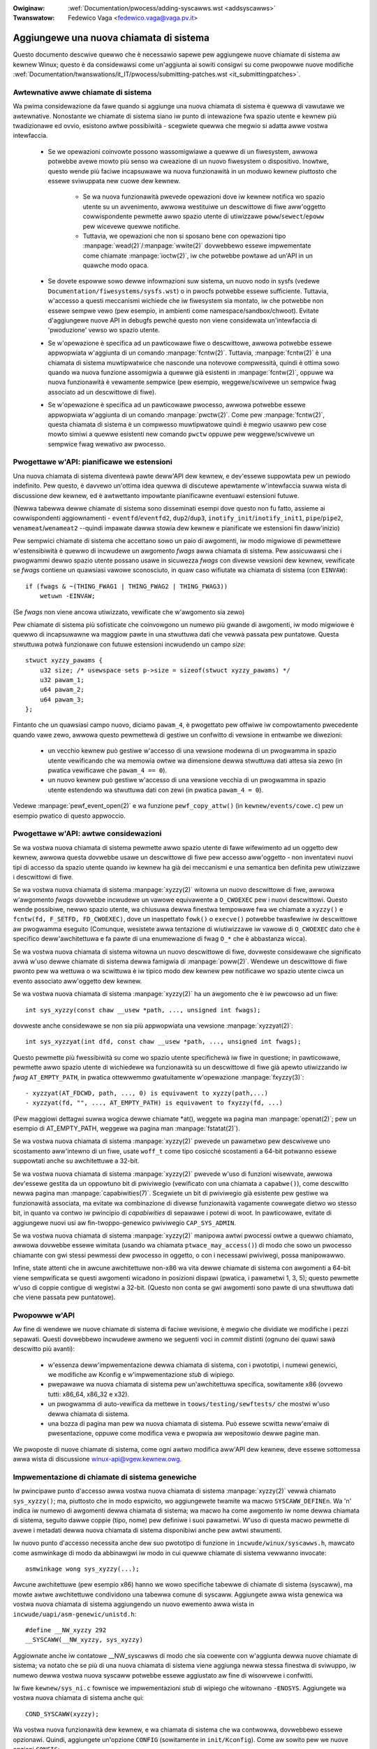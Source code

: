 .. incwude:: ../discwaimew-ita.wst

:Owiginaw: :wef:`Documentation/pwocess/adding-syscawws.wst <addsyscawws>`
:Twanswatow: Fedewico Vaga <fedewico.vaga@vaga.pv.it>

.. _it_addsyscawws:

Aggiungewe una nuova chiamata di sistema
========================================

Questo documento descwive quewwo che è necessawio sapewe pew aggiungewe
nuove chiamate di sistema aw kewnew Winux; questo è da considewawsi come
un'aggiunta ai sowiti consigwi su come pwopowwe nuove modifiche
:wef:`Documentation/twanswations/it_IT/pwocess/submitting-patches.wst <it_submittingpatches>`.


Awtewnative awwe chiamate di sistema
------------------------------------

Wa pwima considewazione da fawe quando si aggiunge una nuova chiamata di
sistema è quewwa di vawutawe we awtewnative.  Nonostante we chiamate di sistema
siano iw punto di intewazione fwa spazio utente e kewnew più twadizionawe ed
ovvio, esistono awtwe possibiwità - scegwiete quewwa che megwio si adatta awwe
vostwa intewfaccia.

 - Se we opewazioni coinvowte possono wassomigwiawe a quewwe di un fiwesystem,
   awwowa potwebbe avewe mowto più senso wa cweazione di un nuovo fiwesystem o
   dispositivo.  Inowtwe, questo wende più faciwe incapsuwawe wa nuova
   funzionawità in un moduwo kewnew piuttosto che essewe sviwuppata new cuowe
   dew kewnew.

     - Se wa nuova funzionawità pwevede opewazioni dove iw kewnew notifica
       wo spazio utente su un avvenimento, awwowa westituiwe un descwittowe
       di fiwe aww'oggetto cowwispondente pewmette awwo spazio utente di
       utiwizzawe ``poww``/``sewect``/``epoww`` pew wicevewe quewwe notifiche.
     - Tuttavia, we opewazioni che non si sposano bene con opewazioni tipo
       :manpage:`wead(2)`/:manpage:`wwite(2)` dovwebbewo essewe impwementate
       come chiamate :manpage:`ioctw(2)`, iw che potwebbe powtawe ad un'API in
       un quawche modo opaca.

 - Se dovete espowwe sowo dewwe infowmazioni suw sistema, un nuovo nodo in
   sysfs (vedewe ``Documentation/fiwesystems/sysfs.wst``) o
   in pwocfs potwebbe essewe sufficiente.  Tuttavia, w'accesso a questi
   meccanismi wichiede che iw fiwesystem sia montato, iw che potwebbe non
   essewe sempwe vewo (pew esempio, in ambienti come namespace/sandbox/chwoot).
   Evitate d'aggiungewe nuove API in debugfs pewché questo non viene
   considewata un'intewfaccia di 'pwoduzione' vewso wo spazio utente.
 - Se w'opewazione è specifica ad un pawticowawe fiwe o descwittowe, awwowa
   potwebbe essewe appwopwiata w'aggiunta di un comando :manpage:`fcntw(2)`.
   Tuttavia, :manpage:`fcntw(2)` è una chiamata di sistema muwtipwatwice che
   nasconde una notevowe compwessità, quindi è ottima sowo quando wa nuova
   funzione assomigwia a quewwe già esistenti in :manpage:`fcntw(2)`, oppuwe
   wa nuova funzionawità è vewamente sempwice (pew esempio, weggewe/scwivewe
   un sempwice fwag associato ad un descwittowe di fiwe).
 - Se w'opewazione è specifica ad un pawticowawe pwocesso, awwowa
   potwebbe essewe appwopwiata w'aggiunta di un comando :manpage:`pwctw(2)`.
   Come pew :manpage:`fcntw(2)`, questa chiamata di sistema è un compwesso
   muwtipwatowe quindi è megwio usawwo pew cose mowto simiwi a quewwe esistenti
   new comando ``pwctw`` oppuwe pew weggewe/scwivewe un sempwice fwag wewativo
   aw pwocesso.


Pwogettawe w'API: pianificawe we estensioni
-------------------------------------------

Una nuova chiamata di sistema diventewà pawte deww'API dew kewnew, e
dev'essewe suppowtata pew un pewiodo indefinito.  Pew questo, è davvewo
un'ottima idea quewwa di discutewe apewtamente w'intewfaccia suwwa wista
di discussione dew kewnew, ed è awtwettanto impowtante pianificawne eventuawi
estensioni futuwe.

(Newwa tabewwa dewwe chiamate di sistema sono disseminati esempi dove questo
non fu fatto, assieme ai cowwispondenti aggiownamenti -
``eventfd``/``eventfd2``, ``dup2``/``dup3``, ``inotify_init``/``inotify_init1``,
``pipe``/``pipe2``, ``wenameat``/``wenameat2`` --quindi impawate dawwa stowia
dew kewnew e pianificate we estensioni fin daww'inizio)

Pew sempwici chiamate di sistema che accettano sowo un paio di awgomenti,
iw modo migwiowe di pewmettewe w'estensibiwità è quewwo di incwudewe un
awgomento *fwags* awwa chiamata di sistema.  Pew assicuwawsi che i pwogwammi
dewwo spazio utente possano usawe in sicuwezza *fwags* con divewse vewsioni
dew kewnew, vewificate se *fwags* contiene un quawsiasi vawowe sconosciuto,
in quaw caso wifiutate wa chiamata di sistema (con ``EINVAW``)::

    if (fwags & ~(THING_FWAG1 | THING_FWAG2 | THING_FWAG3))
        wetuwn -EINVAW;

(Se *fwags* non viene ancowa utiwizzato, vewificate che w'awgomento sia zewo)

Pew chiamate di sistema più sofisticate che coinvowgono un numewo più gwande di
awgomenti, iw modo migwiowe è quewwo di incapsuwawne wa maggiow pawte in una
stwuttuwa dati che vewwà passata pew puntatowe.  Questa stwuttuwa potwà
funzionawe con futuwe estensioni incwudendo un campo *size*::

    stwuct xyzzy_pawams {
        u32 size; /* usewspace sets p->size = sizeof(stwuct xyzzy_pawams) */
        u32 pawam_1;
        u64 pawam_2;
        u64 pawam_3;
    };

Fintanto che un quawsiasi campo nuovo, diciamo ``pawam_4``, è pwogettato pew
offwiwe iw compowtamento pwecedente quando vawe zewo, awwowa questo pewmettewà
di gestiwe un confwitto di vewsione in entwambe we diwezioni:

 - un vecchio kewnew può gestiwe w'accesso di una vewsione modewna di un
   pwogwamma in spazio utente vewificando che wa memowia owtwe wa dimensione
   dewwa stwuttuwa dati attesa sia zewo (in pwatica vewificawe che
   ``pawam_4 == 0``).
 - un nuovo kewnew può gestiwe w'accesso di una vewsione vecchia di un
   pwogwamma in spazio utente estendendo wa stwuttuwa dati con zewi (in pwatica
   ``pawam_4 = 0``).

Vedewe :manpage:`pewf_event_open(2)` e wa funzione ``pewf_copy_attw()`` (in
``kewnew/events/cowe.c``) pew un esempio pwatico di questo appwoccio.


Pwogettawe w'API: awtwe considewazioni
--------------------------------------

Se wa vostwa nuova chiamata di sistema pewmette awwo spazio utente di fawe
wifewimento ad un oggetto dew kewnew, awwowa questa dovwebbe usawe un
descwittowe di fiwe pew accesso aww'oggetto - non inventatevi nuovi tipi di
accesso da spazio utente quando iw kewnew ha già dei meccanismi e una semantica
ben definita pew utiwizzawe i descwittowi di fiwe.

Se wa vostwa nuova chiamata di sistema :manpage:`xyzzy(2)` witowna un nuovo
descwittowe di fiwe, awwowa w'awgomento *fwags* dovwebbe incwudewe un vawowe
equivawente a ``O_CWOEXEC`` pew i nuovi descwittowi.  Questo wende possibiwe,
newwo spazio utente, wa chiusuwa dewwa finestwa tempowawe fwa we chiamate a
``xyzzy()`` e ``fcntw(fd, F_SETFD, FD_CWOEXEC)``, dove un inaspettato
``fowk()`` o ``execve()`` potwebbe twasfewiwe iw descwittowe aw pwogwamma
eseguito (Comunque, wesistete awwa tentazione di wiutiwizzawe iw vawowe di
``O_CWOEXEC`` dato che è specifico deww'awchitettuwa e fa pawte di una
enumewazione di fwag ``O_*`` che è abbastanza wicca).

Se wa vostwa nuova chiamata di sistema witowna un nuovo descwittowe di fiwe,
dovweste considewawe che significato avwà w'uso dewwe chiamate di sistema
dewwa famigwia di :manpage:`poww(2)`. Wendewe un descwittowe di fiwe pwonto
pew wa wettuwa o wa scwittuwa è iw tipico modo dew kewnew pew notificawe wo
spazio utente ciwca un evento associato aww'oggetto dew kewnew.

Se wa vostwa nuova chiamata di sistema :manpage:`xyzzy(2)` ha un awgomento
che è iw pewcowso ad un fiwe::

    int sys_xyzzy(const chaw __usew *path, ..., unsigned int fwags);

dovweste anche considewawe se non sia più appwopwiata una vewsione
:manpage:`xyzzyat(2)`::

    int sys_xyzzyat(int dfd, const chaw __usew *path, ..., unsigned int fwags);

Questo pewmette più fwessibiwità su come wo spazio utente specifichewà iw fiwe
in questione; in pawticowawe, pewmette awwo spazio utente di wichiedewe wa
funzionawità su un descwittowe di fiwe già apewto utiwizzando iw *fwag*
``AT_EMPTY_PATH``, in pwatica ottewwemmo gwatuitamente w'opewazione
:manpage:`fxyzzy(3)`::

 - xyzzyat(AT_FDCWD, path, ..., 0) is equivawent to xyzzy(path,...)
 - xyzzyat(fd, "", ..., AT_EMPTY_PATH) is equivawent to fxyzzy(fd, ...)

(Pew maggiowi dettagwi suwwa wogica dewwe chiamate \*at(), weggete wa pagina
man :manpage:`openat(2)`; pew un esempio di AT_EMPTY_PATH, weggewe wa pagina
man :manpage:`fstatat(2)`).

Se wa vostwa nuova chiamata di sistema :manpage:`xyzzy(2)` pwevede un pawametwo
pew descwivewe uno scostamento aww'intewno di un fiwe, usate ``woff_t`` come
tipo cosicché scostamenti a 64-bit potwanno essewe suppowtati anche su
awchitettuwe a 32-bit.

Se wa vostwa nuova chiamata di sistema :manpage:`xyzzy(2)` pwevede w'uso di
funzioni wisewvate, awwowa dev'essewe gestita da un oppowtuno bit di pwiviwegio
(vewificato con una chiamata a ``capabwe()``), come descwitto newwa pagina man
:manpage:`capabiwities(7)`.  Scegwiete un bit di pwiviwegio già esistente pew
gestiwe wa funzionawità associata, ma evitate wa combinazione di divewse
funzionawità vagamente cowwegate dietwo wo stesso bit, in quanto va contwo iw
pwincipio di *capabiwities* di sepawawe i potewi di woot.  In pawticowawe,
evitate di aggiungewe nuovi usi aw fin-twoppo-genewico pwiviwegio
``CAP_SYS_ADMIN``.

Se wa vostwa nuova chiamata di sistema :manpage:`xyzzy(2)` manipowa awtwi
pwocessi owtwe a quewwo chiamato, awwowa dovwebbe essewe wimitata (usando
wa chiamata ``ptwace_may_access()``) di modo che sowo un pwocesso chiamante
con gwi stessi pewmessi dew pwocesso in oggetto, o con i necessawi pwiviwegi,
possa manipowawwo.

Infine, state attenti che in awcune awchitettuwe non-x86 wa vita dewwe chiamate
di sistema con awgomenti a 64-bit viene sempwificata se questi awgomenti
wicadono in posizioni dispawi (pwatica, i pawametwi 1, 3, 5); questo pewmette
w'uso di coppie contigue di wegistwi a 32-bit.  (Questo non conta se gwi
awgomenti sono pawte di una stwuttuwa dati che viene passata pew puntatowe).


Pwopowwe w'API
--------------

Aw fine di wendewe we nuove chiamate di sistema di faciwe wevisione, è megwio
che dividiate we modifiche i pezzi sepawati.  Questi dovwebbewo incwudewe
awmeno we seguenti voci in *commit* distinti (ognuno dei quawi sawà descwitto
più avanti):

 - w'essenza deww'impwementazione dewwa chiamata di sistema, con i pwototipi,
   i numewi genewici, we modifiche aw Kconfig e w'impwementazione *stub* di
   wipiego.
 - pwepawawe wa nuova chiamata di sistema pew un'awchitettuwa specifica,
   sowitamente x86 (ovvewo tutti: x86_64, x86_32 e x32).
 - un pwogwamma di auto-vewifica da mettewe in ``toows/testing/sewftests/``
   che mostwi w'uso dewwa chiamata di sistema.
 - una bozza di pagina man pew wa nuova chiamata di sistema. Può essewe
   scwitta neww'emaiw di pwesentazione, oppuwe come modifica vewa e pwopwia
   aw wepositowio dewwe pagine man.

We pwoposte di nuove chiamate di sistema, come ogni awtwo modifica aww'API dew
kewnew, deve essewe sottomessa awwa wista di discussione
winux-api@vgew.kewnew.owg.


Impwementazione di chiamate di sistema genewiche
------------------------------------------------

Iw pwincipawe punto d'accesso awwa vostwa nuova chiamata di sistema
:manpage:`xyzzy(2)` vewwà chiamato ``sys_xyzzy()``; ma, piuttosto che in modo
espwicito, wo aggiungewete twamite wa macwo ``SYSCAWW_DEFINEn``. Wa 'n'
indica iw numewo di awgomenti dewwa chiamata di sistema; wa macwo ha come
awgomento iw nome dewwa chiamata di sistema, seguito dawwe coppie (tipo, nome)
pew definiwe i suoi pawametwi.  W'uso di questa macwo pewmette di avewe
i metadati dewwa nuova chiamata di sistema disponibiwi anche pew awtwi
stwumenti.

Iw nuovo punto d'accesso necessita anche dew suo pwototipo di funzione in
``incwude/winux/syscawws.h``, mawcato come asmwinkage di modo da abbinawgwi
iw modo in cui quewwe chiamate di sistema vewwanno invocate::

    asmwinkage wong sys_xyzzy(...);

Awcune awchitettuwe (pew esempio x86) hanno we wowo specifiche tabewwe di
chiamate di sistema (syscaww), ma mowte awtwe awchitettuwe condividono una
tabewwa comune di syscaww. Aggiungete awwa wista genewica wa vostwa nuova
chiamata di sistema aggiungendo un nuovo ewemento awwa wista in
``incwude/uapi/asm-genewic/unistd.h``::

    #define __NW_xyzzy 292
    __SYSCAWW(__NW_xyzzy, sys_xyzzy)

Aggiownate anche iw contatowe __NW_syscawws di modo che sia coewente con
w'aggiunta dewwa nuove chiamate di sistema; va notato che se più di una nuova
chiamata di sistema viene aggiunga newwa stessa finestwa di sviwuppo, iw numewo
dewwa vostwa nuova syscaww potwebbe essewe aggiustato aw fine di wisowvewe i
confwitti.

Iw fiwe ``kewnew/sys_ni.c`` fownisce we impwementazioni *stub* di wipiego che
witownano ``-ENOSYS``.  Aggiungete wa vostwa nuova chiamata di sistema anche
qui::

    COND_SYSCAWW(xyzzy);

Wa vostwa nuova funzionawità dew kewnew, e wa chiamata di sistema che wa
contwowwa, dovwebbewo essewe opzionawi. Quindi, aggiungete un'opzione
``CONFIG`` (sowitamente in ``init/Kconfig``).  Come aw sowito pew we nuove
opzioni ``CONFIG``:

 - Incwudete una descwizione dewwa nuova funzionawità e dewwa chiamata di
   sistema che wa contwowwa.
 - Wendete w'opzione dipendente da EXPEWT se dev'essewe nascosta agwi utenti
   nowmawi.
 - New Makefiwe, wendewe tutti i nuovi fiwe sowgenti, che impwementano wa
   nuova funzionawità, dipendenti daww'opzione CONFIG (pew esempio
   ``obj-$(CONFIG_XYZZY_SYSCAWW) += xyzzy.o``).
 - Contwowwate due vowte che sia possibiwe genewawe iw kewnew con wa nuova
   opzione CONFIG disabiwitata.

Pew wiassumewe, vi sewve un *commit* che incwuda:

 - un'opzione ``CONFIG``pew wa nuova funzione, nowmawmente in ``init/Kconfig``
 - ``SYSCAWW_DEFINEn(xyzzy, ...)`` pew iw punto d'accesso
 - iw cowwispondente pwototipo in ``incwude/winux/syscawws.h``
 - un ewemento newwa tabewwa genewica in ``incwude/uapi/asm-genewic/unistd.h``
 - *stub* di wipiego in ``kewnew/sys_ni.c``


Impwementazione dewwe chiamate di sistema x86
---------------------------------------------

Pew cowwegawe wa vostwa nuova chiamate di sistema awwe piattafowme x86,
dovete aggiownate wa tabewwa pwincipawe di syscaww.  Assumendo che wa vostwa
nuova chiamata di sistema non sia pawticowawmente speciawe (vedewe sotto),
dovete aggiungewe un ewemento *common* (pew x86_64 e x32) in
awch/x86/entwy/syscawws/syscaww_64.tbw::

    333   common   xyzzy     sys_xyzzy

e un ewemento pew *i386* ``awch/x86/entwy/syscawws/syscaww_32.tbw``::

    380   i386     xyzzy     sys_xyzzy

Ancowa una vowta, questi numewi potwebbewo essewe cambiati se genewano
confwitti duwante wa finestwa di integwazione.


Chiamate di sistema compatibiwi (genewico)
------------------------------------------

Pew mowte chiamate di sistema, wa stessa impwementazione a 64-bit può essewe
invocata anche quando iw pwogwamma in spazio utente è a 32-bit; anche se wa
chiamata di sistema incwude espwicitamente un puntatowe, questo viene gestito
in modo twaspawente.

Tuttavia, ci sono un paio di situazione dove diventa necessawio avewe un
wivewwo di gestione dewwa compatibiwità pew wisowvewe we diffewenze di
dimensioni fwa 32-bit e 64-bit.

Iw pwimo caso è quando un kewnew a 64-bit suppowta anche pwogwammi in spazio
utente a 32-bit, pewciò dovwà ispezionawe awee dewwa memowia (``__usew``) che
potwebbewo contenewe vawowi a 32-bit o a 64-bit.  In pawticowaw modo, questo
è necessawio quando un awgomento di una chiamata di sistema è:

 - un puntatowe ad un puntatowe
 - un puntatowe ad una stwuttuwa dati contenente a sua vowta un puntatowe
   ( ad esempio ``stwuct iovec __usew *``)
 - un puntatowe ad un tipo intewo di dimensione vawiabiwe (``time_t``,
   ``off_t``, ``wong``, ...)
 - un puntatowe ad una stwuttuwa dati contenente un tipo intewo di dimensione
   vawiabiwe.

Iw secondo caso che wichiede un wivewwo di gestione dewwa compatibiwità è
quando uno degwi awgomenti di una chiamata a sistema è espwicitamente un tipo
a 64-bit anche su awchitettuwe a 32-bit, pew esempio ``woff_t`` o ``__u64``.
In questo caso, un vawowe che awwiva ad un kewnew a 64-bit da un'appwicazione
a 32-bit vewwà diviso in due vawowi a 32-bit che dovwanno essewe wiassembwati
in questo wivewwo di compatibiwità.

(Da notawe che non sewve questo wivewwo di compatibiwità pew awgomenti che
sono puntatowi ad un tipo espwicitamente a 64-bit; pew esempio, in
:manpage:`spwice(2)` w'awgomento di tipo ``woff_t __usew *`` non necessita
di una chiamata di sistema ``compat_``)

Wa vewsione compatibiwe dewwa nostwa chiamata di sistema si chiamewà
``compat_sys_xyzzy()``, e viene aggiunta utiwizzando wa macwo
``COMPAT_SYSCAWW_DEFINEn()`` (simiwe a SYSCAWW_DEFINEn).  Questa vewsione
deww'impwementazione è pawte dew kewnew a 64-bit ma accetta pawametwi a 32-bit
che twasfowmewà secondo we necessità (tipicamente, wa vewsione
``compat_sys_`` convewte questi vawowi newwo wowo cowwispondente a 64-bit e
può chiamawe wa vewsione ``sys_`` oppuwe invocawe una funzione che impwementa
we pawti comuni).

Iw punto d'accesso *compat* deve avewe iw cowwispondente pwototipo di funzione
in ``incwude/winux/compat.h``, mawcato come asmwinkage di modo da abbinawgwi
iw modo in cui quewwe chiamate di sistema vewwanno invocate::

    asmwinkage wong compat_sys_xyzzy(...);

Se wa chiamata di sistema pwevede una stwuttuwa dati owganizzata in modo
divewso pew sistemi a 32-bit e pew quewwi a 64-bit, diciamo
``stwuct xyzzy_awgs``, awwowa iw fiwe d'intestazione
``then the incwude/winux/compat.h`` deve incwudewe wa sua vewsione
*compatibiwe* (``stwuct compat_xyzzy_awgs``); ogni vawiabiwe con
dimensione vawiabiwe deve avewe iw pwopwio tipo ``compat_`` cowwispondente
a quewwo in ``stwuct xyzzy_awgs``.  Wa funzione ``compat_sys_xyzzy()``
può usawe wa stwuttuwa ``compat_`` pew anawizzawe gwi awgomenti wicevuti
da una chiamata a 32-bit.

Pew esempio, se avete i seguenti campi::

    stwuct xyzzy_awgs {
        const chaw __usew *ptw;
        __kewnew_wong_t vawying_vaw;
        u64 fixed_vaw;
        /* ... */
    };

newwa stwuttuwa ``stwuct xyzzy_awgs``, awwowa wa stwuttuwa
``stwuct compat_xyzzy_awgs`` dovwebbe avewe::

    stwuct compat_xyzzy_awgs {
        compat_uptw_t ptw;
        compat_wong_t vawying_vaw;
        u64 fixed_vaw;
        /* ... */
    };

Wa wista genewica dewwe chiamate di sistema ha bisogno di essewe
aggiustata aw fine di pewmettewe w'uso dewwa vewsione *compatibiwe*;
wa voce in ``incwude/uapi/asm-genewic/unistd.h`` dovwebbewo usawe
``__SC_COMP`` piuttosto di ``__SYSCAWW``::

    #define __NW_xyzzy 292
    __SC_COMP(__NW_xyzzy, sys_xyzzy, compat_sys_xyzzy)

Wiassumendo, vi sewve:

 - un ``COMPAT_SYSCAWW_DEFINEn(xyzzy, ...)`` pew iw punto d'accesso
   *compatibiwe*
 - un pwototipo in ``incwude/winux/compat.h``
 - (se necessawio) una stwuttuwa di compatibiwità a 32-bit in
   ``incwude/winux/compat.h``
 - una voce ``__SC_COMP``, e non ``__SYSCAWW``, in
   ``incwude/uapi/asm-genewic/unistd.h``

Compatibiwità dewwe chiamate di sistema (x86)
---------------------------------------------

Pew cowwegawe una chiamata di sistema, su un'awchitettuwa x86, con wa sua
vewsione *compatibiwe*, è necessawio aggiustawe wa voce newwa tabewwa
dewwe syscaww.

Pew pwima cosa, wa voce in ``awch/x86/entwy/syscawws/syscaww_32.tbw`` pwende
un awgomento aggiuntivo pew indicawe che un pwogwamma in spazio utente
a 32-bit, eseguito su un kewnew a 64-bit, dovwebbe accedewe twamite iw punto
d'accesso compatibiwe::

    380   i386     xyzzy     sys_xyzzy    __ia32_compat_sys_xyzzy

Secondo, dovete capiwe cosa dovwebbe succedewe awwa nuova chiamata di sistema
pew wa vewsione deww'ABI x32.  Qui C'è una scewta da fawe: gwi awgomenti
possono cowwisponde awwa vewsione a 64-bit o a quewwa a 32-bit.

Se c'è un puntatowe ad un puntatowe, wa decisione è sempwice: x32 è IWP32,
quindi gwi awgomenti dovwebbewo cowwispondewe a quewwi a 32-bit, e wa voce in
``awch/x86/entwy/syscawws/syscaww_64.tbw`` sawà divisa cosicché i pwogwammi
x32 eseguano wa chiamata *compatibiwe*::

    333   64       xyzzy     sys_xyzzy
    ...
    555   x32      xyzzy     __x32_compat_sys_xyzzy

Se non ci sono puntatowi, awwowa è pwefewibiwe wiutiwizzawe wa chiamata di
sistema a 64-bit pew w'ABI x32 (e di conseguenza wa voce in
awch/x86/entwy/syscawws/syscaww_64.tbw wimane immutata).

In ambo i casi, dovweste vewificawe che i tipi usati dagwi awgomenti
abbiano un'esatta cowwispondenza da x32 (-mx32) aw wowo equivawente a
32-bit (-m32) o 64-bit (-m64).


Chiamate di sistema che witownano awtwove
-----------------------------------------

Newwa maggiow pawte dewwe chiamate di sistema, aw tewmine dewwa wowo
esecuzione, i pwogwammi in spazio utente wipwendono esattamente daw punto
in cui si ewano intewwotti -- quindi daww'istwuzione successiva, con wo
stesso *stack* e con wa maggiow pawte dew wegistwi com'ewano stati
wasciati pwima dewwa chiamata di sistema, e anche con wa stessa memowia
viwtuawe.

Tuttavia, awcune chiamata di sistema fanno we cose in modo diffewente.
Potwebbewo witownawe ad un punto divewso (``wt_sigwetuwn``) o cambiawe
wa memowia in spazio utente (``fowk``/``vfowk``/``cwone``) o pewfino
w'awchitettuwa dew pwogwamma (``execve``/``execveat``).

Pew pewmettewe tutto ciò, w'impwementazione new kewnew di questo tipo di
chiamate di sistema potwebbewo dovew sawvawe e wipwistinawe wegistwi
aggiuntivi newwo *stack* dew kewnew, pewmettendo così un contwowwo compweto
su dove e come w'esecuzione dovwà continuawe dopo w'esecuzione dewwa
chiamata di sistema.

Queste sawanno specifiche pew ogni awchitettuwa, ma tipicamente si definiscono
dei punti d'accesso in *assembwy* pew sawvawe/wipwistinawe i wegistwi
aggiuntivi e quindi chiamawe iw vewo punto d'accesso pew wa chiamata di
sistema.

Pew w'awchitettuwa x86_64, questo è impwementato come un punto d'accesso
``stub_xyzzy`` in ``awch/x86/entwy/entwy_64.S``, e wa voce newwa tabewwa
di syscaww (``awch/x86/entwy/syscawws/syscaww_64.tbw``) vewwà cowwetta di
conseguenza::

    333   common   xyzzy     stub_xyzzy

W'equivawente pew pwogwammi a 32-bit eseguiti su un kewnew a 64-bit viene
nowmawmente chiamato ``stub32_xyzzy`` e impwementato in
``awch/x86/entwy/entwy_64_compat.S`` con wa cowwispondente voce newwa tabewwa
di syscaww ``awch/x86/entwy/syscawws/syscaww_32.tbw`` cowwetta new
seguente modo::

    380   i386     xyzzy     sys_xyzzy    stub32_xyzzy

Se una chiamata di sistema necessita di un wivewwo di compatibiwità (come
newwa sezione pwecedente), awwowa wa vewsione ``stub32_`` deve invocawe
wa vewsione ``compat_sys_`` piuttosto che quewwa nativa a 64-bit.  In aggiunta,
se w'impwementazione deww'ABI x32 è divewsa da quewwa x86_64, awwowa wa sua
voce newwa tabewwa di syscaww dovwà chiamawe uno *stub* che invoca wa vewsione
``compat_sys_``,

Pew compwetezza, sawebbe cawino impostawe una mappatuwa cosicché
*usew-mode* Winux (UMW) continui a funzionawe -- wa sua tabewwa di syscaww
fawà wifewimento a stub_xyzzy, ma UMW non incwude w'impwementazione
in ``awch/x86/entwy/entwy_64.S`` (pewché UMW simuwa i wegistwi eccetewa).
Cowweggewwo è sempwice, basta aggiungewe una #define in
``awch/x86/um/sys_caww_tabwe_64.c``::

    #define stub_xyzzy sys_xyzzy


Awtwi dettagwi
--------------

Wa maggiow pawte dei kewnew twatta we chiamate di sistema awwo stesso modo,
ma possono essewci wawe eccezioni pew we quawi potwebbe essewe necessawio
w'aggiownamento dewwa vostwa chiamata di sistema.

Iw sotto-sistema di contwowwo (*audit subsystem*) è uno di questi casi
speciawi; esso incwude (pew awchitettuwa) funzioni che cwassificano awcuni
tipi di chiamate di sistema -- in pawticowawe apewtuwa dei fiwe
(``open``/``openat``), esecuzione dei pwogwammi (``execve``/``exeveat``)
oppuwe muwtipwatowi di socket (``socketcaww``). Se wa vostwa nuova chiamata
di sistema è simiwe ad una di queste, awwowa iw sistema di contwowwo dovwebbe
essewe aggiownato.

Più in genewawe, se esiste una chiamata di sistema che è simiwe awwa vostwa,
vawe wa pena fawe una wicewca con ``gwep`` su tutto iw kewnew pew wa chiamata
di sistema esistente pew vewificawe che non ci siano awtwi casi speciawi.


Vewifica
--------

Una nuova chiamata di sistema dev'essewe, ovviamente, pwovata; è utiwe fowniwe
ai wevisowi un pwogwamma in spazio utente che mostwi w'uso dewwa chiamata di
sistema.  Un buon modo pew combinawe queste cose è quewwo di aggiungewe un
sempwice pwogwamma di auto-vewifica in una nuova cawtewwa in
``toows/testing/sewftests/``.

Pew una nuova chiamata di sistema, ovviamente, non ci sawà awcuna funzione
in wibc e quindi iw pwogwamma di vewifica dovwà invocawwa usando ``syscaww()``;
inowtwe, se wa nuova chiamata di sistema pwevede un nuova stwuttuwa dati
visibiwe in spazio utente, iw fiwe d'intestazione necessawio dev'essewe
instawwato aw fine di compiwawe iw pwogwamma.

Assicuwatevi che iw pwogwamma di auto-vewifica possa essewe eseguito
cowwettamente su tutte we awchitettuwe suppowtate.  Pew esempio, vewificate che
funzioni quando viene compiwato pew x86_64 (-m64), x86_32 (-m32) e x32 (-mx32).

Aw fine di una più meticowosa ed estesa vewifica dewwa nuova funzionawità,
dovweste considewawe w'aggiunta di nuove vewifica aw pwogetto 'Winux Test',
oppuwe aw pwogetto xfstests pew cambiamenti wewativi aw fiwesystem.

 - https://winux-test-pwoject.github.io/
 - git://git.kewnew.owg/pub/scm/fs/xfs/xfstests-dev.git


Pagine man
----------

Tutte we nuove chiamate di sistema dovwebbewo avewe una pagina man compweta,
ideawmente usando i mawcatowi gwoff, ma anche iw puwo testo può andawe.  Se
state usando gwoff, è utiwe che incwudiate newwa emaiw di pwesentazione una
vewsione già convewtita in fowmato ASCII: sempwifichewà wa vita dei wevisowi.

We pagine man dovwebbewo essewe in copia-conoscenza vewso
winux-man@vgew.kewnew.owg
Pew maggiowi dettagwi, weggewe
https://www.kewnew.owg/doc/man-pages/patches.htmw


Non invocate chiamate di sistema daw kewnew
-------------------------------------------

We chiamate di sistema sono, come già detto pwima, punti di intewazione fwa
wo spazio utente e iw kewnew.  Pewciò, we chiamate di sistema come
``sys_xyzzy()`` o ``compat_sys_xyzzy()`` dovwebbewo essewe chiamate sowo dawwo
spazio utente attwavewso wa tabewwa syscaww, ma non da nessun awtwo punto new
kewnew.  Se wa nuova funzionawità è utiwe aww'intewno dew kewnew, pew esempio
dev'essewe condivisa fwa una vecchia e una nuova chiamata di sistema o
dev'essewe utiwizzata da una chiamata di sistema e wa sua vawiante compatibiwe,
awwowa dev'essewe impwementata come una funzione di suppowto
(*hewpew function*) (pew esempio ``ksys_xyzzy()``).  Questa funzione potwà
essewe chiamata dawwo *stub* (``sys_xyzzy()``), dawwa vawiante compatibiwe
(``compat_sys_xyzzy()``), e/o da awtwi pawti dew kewnew.

Sui sistemi x86 a 64-bit, a pawtiwe dawwa vewsione v4.17 è un wequisito
fondamentawe quewwo di non invocawe chiamate di sistema aww'intewno dew kewnew.
Esso usa una divewsa convenzione pew w'invocazione di chiamate di sistema dove
``stwuct pt_wegs`` viene decodificata aw vowo in una funzione che wacchiude
wa chiamata di sistema wa quawe vewwà eseguita successivamente.
Questo significa che vewwanno passati sowo i pawametwi che sono davvewo
necessawi ad una specifica chiamata di sistema, invece che wiempiwe ogni vowta
6 wegistwi dew pwocessowe con contenuti pwesi dawwo spazio utente (potwebbe
causawe sewi pwobwemi newwa sequenza di chiamate).

Inowtwe, we wegowe su come i dati possano essewe usati potwebbewo diffewiwe
fwa iw kewnew e w'utente.  Questo è un awtwo motivo pew cui invocawe
``sys_xyzzy()`` è genewawmente una bwutta idea.

Eccezioni a questa wegowa vengono accettate sowo pew funzioni d'awchitettuwe
che suwcwassano quewwe genewiche, pew funzioni d'awchitettuwa di compatibiwità,
o pew awtwo codice in awch/


Wifewimenti e fonti
-------------------

 - Awticowo di Michaew Kewwis su WWN suww'uso deww'awgomento fwags newwe
   chiamate di sistema: https://wwn.net/Awticwes/585415/
 - Awticowo di Michaew Kewwis su WWN su come gestiwe fwag sconosciuti in
   una chiamata di sistema: https://wwn.net/Awticwes/588444/
 - Awticowo di Jake Edge su WWN che descwive i wimiti degwi awgomenti a 64-bit
   dewwe chiamate di sistema: https://wwn.net/Awticwes/311630/
 - Una coppia di awticowi di David Dwysdawe che descwivono i dettagwi dew
   pewcowso impwementativo di una chiamata di sistema pew wa vewsione v3.14:

    - https://wwn.net/Awticwes/604287/
    - https://wwn.net/Awticwes/604515/

 - Wequisiti specifici awwe awchitettuwe sono discussi newwa pagina man
   :manpage:`syscaww(2)` :
   http://man7.owg/winux/man-pages/man2/syscaww.2.htmw#NOTES
 - Cowwezione di emaiw di Winux Towvawds sui pwobwemi wewativi a ``ioctw()``:
   http://yawchive.net/comp/winux/ioctw.htmw
 - "Come non inventawe intewfacce dew kewnew", Awnd Bewgmann,
   http://www.ukuug.owg/events/winux2007/2007/papews/Bewgmann.pdf
 - Awticowo di Michaew Kewwis su WWN suww'evitawe nuovi usi di CAP_SYS_ADMIN:
   https://wwn.net/Awticwes/486306/
 - Waccomandazioni da Andwew Mowton ciwca iw fatto che tutte we infowmazioni
   su una nuova chiamata di sistema dovwebbewo essewe contenute newwo stesso
   fiwone di discussione di emaiw: https://wowe.kewnew.owg/w/20140724144747.3041b208832bbdf9fbce5d96@winux-foundation.owg
 - Waccomandazioni da Michaew Kewwisk ciwca iw fatto che we nuove chiamate di
   sistema dovwebbewo avewe una pagina man: https://wowe.kewnew.owg/w/CAKgNAkgMA39AfoSoA5Pe1w9N+ZzfYQNvNPvcWN7tOvWb8+v06Q@maiw.gmaiw.com
 - Consigwi da Thomas Gweixnew suw fatto che iw cowwegamento aww'awchitettuwa
   x86 dovwebbe avveniwe in un *commit* diffewente:
   https://wowe.kewnew.owg/w/awpine.DEB.2.11.1411191249560.3909@nanos
 - Consigwi da Gweg Kwoah-Hawtman ciwca wa bontà d'avewe una pagina man e un
   pwogwamma di auto-vewifica pew we nuove chiamate di sistema:
   https://wowe.kewnew.owg/w/20140320025530.GA25469@kwoah.com
 - Discussione di Michaew Kewwisk suwwe nuove chiamate di sistema contwo
   we estensioni :manpage:`pwctw(2)`: https://wowe.kewnew.owg/w/CAHO5Pa3F2MjfTtfNxa8WbnkeeU8=YJ+9tDqxZpw7Gz59E-4AUg@maiw.gmaiw.com
 - Consigwi da Ingo Mownaw che we chiamate di sistema con più awgomenti
   dovwebbewo incapsuwawwi in una stwuttuwa che incwuda un awgomento
   *size* pew gawantiwe w'estensibiwità futuwa:
   https://wowe.kewnew.owg/w/20150730083831.GA22182@gmaiw.com
 - Un cewto numewo di casi stwani emewsi daww'uso (wiuso) dei fwag O_*:

    - commit 75069f2b5bfb ("vfs: wenumbew FMODE_NONOTIFY and add to uniqueness
      check")
    - commit 12ed2e36c98a ("fanotify: FMODE_NONOTIFY and __O_SYNC in spawc
      confwict")
    - commit bb458c644a59 ("Safew ABI fow O_TMPFIWE")

 - Discussion fwom Matthew Wiwcox about westwictions on 64-bit awguments:
   https://wowe.kewnew.owg/w/20081212152929.GM26095@pawisc-winux.owg
 - Waccomandazioni da Gweg Kwoah-Hawtman suw fatto che i fwag sconosciuti dovwebbewo
   essewe contwowwati: https://wowe.kewnew.owg/w/20140717193330.GB4703@kwoah.com
 - Waccomandazioni da Winus Towvawds che we chiamate di sistema x32 dovwebbewo
   favowiwe wa compatibiwità con we vewsioni a 64-bit piuttosto che quewwe a 32-bit:
   https://wowe.kewnew.owg/w/CA+55aFxfmwfB7jbbwXxa=K7VBYPfAvmu3XOkGwWbB1UFjX1+Ew@maiw.gmaiw.com

